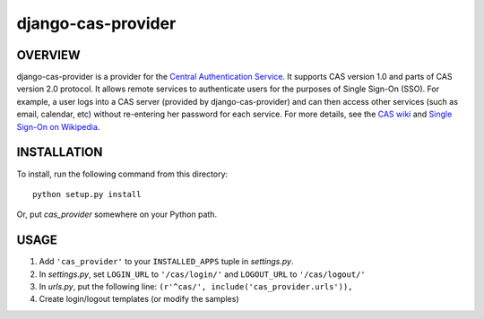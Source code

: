 ===================
django-cas-provider
===================

OVERVIEW
=========

django-cas-provider is a provider for the `Central Authentication Service <http://jasig.org/cas>`_. It supports CAS version 1.0 and parts of CAS version 2.0 protocol. It allows remote services to authenticate users for the purposes of Single Sign-On (SSO). For example, a user logs into a CAS server 
(provided by django-cas-provider) and can then access other services (such as email, calendar, etc) without re-entering her password for each service. For more details, see the `CAS wiki <http://www.ja-sig.org/wiki/display/CAS/Home>`_ and `Single Sign-On on Wikipedia <http://en.wikipedia.org/wiki/Single_Sign_On>`_.

INSTALLATION
=============

To install, run the following command from this directory::

	python setup.py install

Or, put `cas_provider` somewhere on your Python path.
	
USAGE
======

#. Add ``'cas_provider'`` to your ``INSTALLED_APPS`` tuple in *settings.py*.
#. In *settings.py*, set ``LOGIN_URL`` to ``'/cas/login/'`` and ``LOGOUT_URL`` to ``'/cas/logout/'``
#. In *urls.py*, put the following line: ``(r'^cas/', include('cas_provider.urls')),``
#. Create login/logout templates (or modify the samples)

